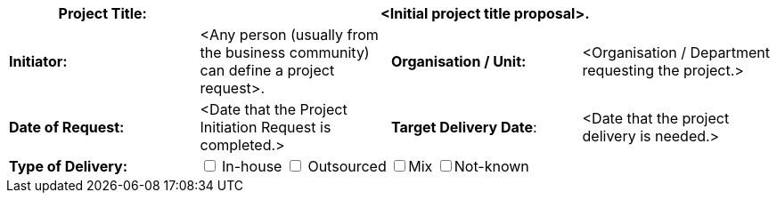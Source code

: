 [cols=",,,",options="header"]
|===
|*Project Title:* 3+^|[aqua]#<Initial project title proposal>.#
| *Initiator:* | [aqua]#<Any person (usually from the business community) can define a project request>.# |*Organisation / Unit:* |[aqua]#<Organisation / Department requesting the project.>#
| *Date of Request:* |[aqua]#<Date that the Project Initiation Request is completed.>#| *Target Delivery Date*:|[aqua]#<Date that the project delivery is needed.>#
|*Type of Delivery:* 3+| +++<input type="checkbox">+++ In-house +++<input type="checkbox">+++ Outsourced +++<input type="checkbox">+++Mix +++<input type="checkbox">+++Not-known

// /https://github.com/asciidoctor/asciidoctor/issues/1674/
|===